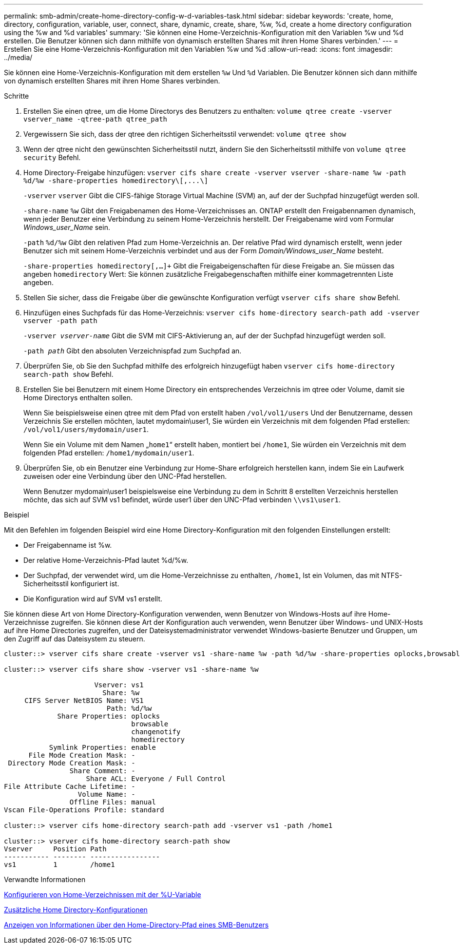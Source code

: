 ---
permalink: smb-admin/create-home-directory-config-w-d-variables-task.html 
sidebar: sidebar 
keywords: 'create, home, directory, configuration, variable, user, connect, share, dynamic, create, share, %w, %d, create a home directory configuration using the %w and %d variables' 
summary: 'Sie können eine Home-Verzeichnis-Konfiguration mit den Variablen %w und %d erstellen. Die Benutzer können sich dann mithilfe von dynamisch erstellten Shares mit ihren Home Shares verbinden.' 
---
= Erstellen Sie eine Home-Verzeichnis-Konfiguration mit den Variablen %w und %d
:allow-uri-read: 
:icons: font
:imagesdir: ../media/


[role="lead"]
Sie können eine Home-Verzeichnis-Konfiguration mit dem erstellen `%w` Und `%d` Variablen. Die Benutzer können sich dann mithilfe von dynamisch erstellten Shares mit ihren Home Shares verbinden.

.Schritte
. Erstellen Sie einen qtree, um die Home Directorys des Benutzers zu enthalten: `volume qtree create -vserver vserver_name -qtree-path qtree_path`
. Vergewissern Sie sich, dass der qtree den richtigen Sicherheitsstil verwendet: `volume qtree show`
. Wenn der qtree nicht den gewünschten Sicherheitsstil nutzt, ändern Sie den Sicherheitsstil mithilfe von `volume qtree security` Befehl.
. Home Directory-Freigabe hinzufügen: `+vserver cifs share create -vserver vserver -share-name %w -path %d/%w -share-properties homedirectory\[,...\]+`
+
`-vserver` `vserver` Gibt die CIFS-fähige Storage Virtual Machine (SVM) an, auf der der Suchpfad hinzugefügt werden soll.

+
`-share-name` `%w` Gibt den Freigabenamen des Home-Verzeichnisses an. ONTAP erstellt den Freigabennamen dynamisch, wenn jeder Benutzer eine Verbindung zu seinem Home-Verzeichnis herstellt. Der Freigabename wird vom Formular _Windows_user_Name_ sein.

+
`-path` `%d/%w` Gibt den relativen Pfad zum Home-Verzeichnis an. Der relative Pfad wird dynamisch erstellt, wenn jeder Benutzer sich mit seinem Home-Verzeichnis verbindet und aus der Form _Domain/Windows_user_Name_ besteht.

+
`-share-properties homedirectory[,...]+` Gibt die Freigabeigenschaften für diese Freigabe an. Sie müssen das angeben `homedirectory` Wert: Sie können zusätzliche Freigabegenschaften mithilfe einer kommagetrennten Liste angeben.

. Stellen Sie sicher, dass die Freigabe über die gewünschte Konfiguration verfügt `vserver cifs share show` Befehl.
. Hinzufügen eines Suchpfads für das Home-Verzeichnis: `vserver cifs home-directory search-path add -vserver vserver -path path`
+
`-vserver _vserver-name_` Gibt die SVM mit CIFS-Aktivierung an, auf der der Suchpfad hinzugefügt werden soll.

+
`-path _path_` Gibt den absoluten Verzeichnispfad zum Suchpfad an.

. Überprüfen Sie, ob Sie den Suchpfad mithilfe des erfolgreich hinzugefügt haben `vserver cifs home-directory search-path show` Befehl.
. Erstellen Sie bei Benutzern mit einem Home Directory ein entsprechendes Verzeichnis im qtree oder Volume, damit sie Home Directorys enthalten sollen.
+
Wenn Sie beispielsweise einen qtree mit dem Pfad von erstellt haben `/vol/vol1/users` Und der Benutzername, dessen Verzeichnis Sie erstellen möchten, lautet mydomain\user1, Sie würden ein Verzeichnis mit dem folgenden Pfad erstellen: `/vol/vol1/users/mydomain/user1`.

+
Wenn Sie ein Volume mit dem Namen „`home1`“ erstellt haben, montiert bei `/home1`, Sie würden ein Verzeichnis mit dem folgenden Pfad erstellen: `/home1/mydomain/user1`.

. Überprüfen Sie, ob ein Benutzer eine Verbindung zur Home-Share erfolgreich herstellen kann, indem Sie ein Laufwerk zuweisen oder eine Verbindung über den UNC-Pfad herstellen.
+
Wenn Benutzer mydomain\user1 beispielsweise eine Verbindung zu dem in Schritt 8 erstellten Verzeichnis herstellen möchte, das sich auf SVM vs1 befindet, würde user1 über den UNC-Pfad verbinden `\\vs1\user1`.



.Beispiel
Mit den Befehlen im folgenden Beispiel wird eine Home Directory-Konfiguration mit den folgenden Einstellungen erstellt:

* Der Freigabenname ist %w.
* Der relative Home-Verzeichnis-Pfad lautet %d/%w.
* Der Suchpfad, der verwendet wird, um die Home-Verzeichnisse zu enthalten, `/home1`, Ist ein Volumen, das mit NTFS-Sicherheitsstil konfiguriert ist.
* Die Konfiguration wird auf SVM vs1 erstellt.


Sie können diese Art von Home Directory-Konfiguration verwenden, wenn Benutzer von Windows-Hosts auf ihre Home-Verzeichnisse zugreifen. Sie können diese Art der Konfiguration auch verwenden, wenn Benutzer über Windows- und UNIX-Hosts auf ihre Home Directories zugreifen, und der Dateisystemadministrator verwendet Windows-basierte Benutzer und Gruppen, um den Zugriff auf das Dateisystem zu steuern.

[listing]
----
cluster::> vserver cifs share create -vserver vs1 -share-name %w -path %d/%w -share-properties oplocks,browsable,changenotify,homedirectory

cluster::> vserver cifs share show -vserver vs1 -share-name %w

                      Vserver: vs1
                        Share: %w
     CIFS Server NetBIOS Name: VS1
                         Path: %d/%w
             Share Properties: oplocks
                               browsable
                               changenotify
                               homedirectory
           Symlink Properties: enable
      File Mode Creation Mask: -
 Directory Mode Creation Mask: -
                Share Comment: -
                    Share ACL: Everyone / Full Control
File Attribute Cache Lifetime: -
                  Volume Name: -
                Offline Files: manual
Vscan File-Operations Profile: standard

cluster::> vserver cifs home-directory search-path add -vserver vs1 ‑path /home1

cluster::> vserver cifs home-directory search-path show
Vserver     Position Path
----------- -------- -----------------
vs1         1        /home1
----
.Verwandte Informationen
xref:configure-home-directories-u-variable-task.adoc[Konfigurieren von Home-Verzeichnissen mit der %U-Variable]

xref:home-directory-config-concept.adoc[Zusätzliche Home Directory-Konfigurationen]

xref:display-user-home-directory-path-task.adoc[Anzeigen von Informationen über den Home-Directory-Pfad eines SMB-Benutzers]

